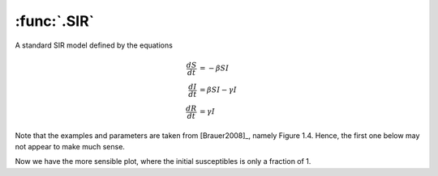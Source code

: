 :func:`.SIR`
============

A standard SIR model defined by the equations
    
.. math::
    
    \frac{dS}{dt} &= -\beta SI \\
    \frac{dI}{dt} &= \beta SI - \gamma I \\
    \frac{dR}{dt} &= \gamma I
    
Note that the examples and parameters are taken from [Brauer2008]_, namely Figure 1.4.  Hence, the first one below may not appear to make much sense.
    
.. ipython::
    
    In [1]: from pygom import common_models

    In [1]: import numpy

    In [1]: ode = common_models.SIR({'beta':3.6, 'gamma':0.2})
    
    In [1]: t = numpy.linspace(0, 730, 1001)
    
    In [1]: N = 7781984.0
    
    In [1]: x0 = [1.0, 10.0/N, 0.0]

    In [1]: ode.initial_values = (x0, t[0])

    In [1]: solution = ode.integrate(t[1::])
    
    @savefig common_models_sir.png  
    In [1]: ode.plot()

Now we have the more sensible plot, where the initial susceptibles is only a fraction of 1.

.. ipython::

    In [1]: x0 = [0.065, 123*(5.0/30.0)/N, 0.0]

    In [1]: ode.initial_values = (x0, t[0])

    In [1]: solution = ode.integrate(t[1::])
    
    @savefig common_models_sir_realistic.png  
    In [1]: ode.plot()

